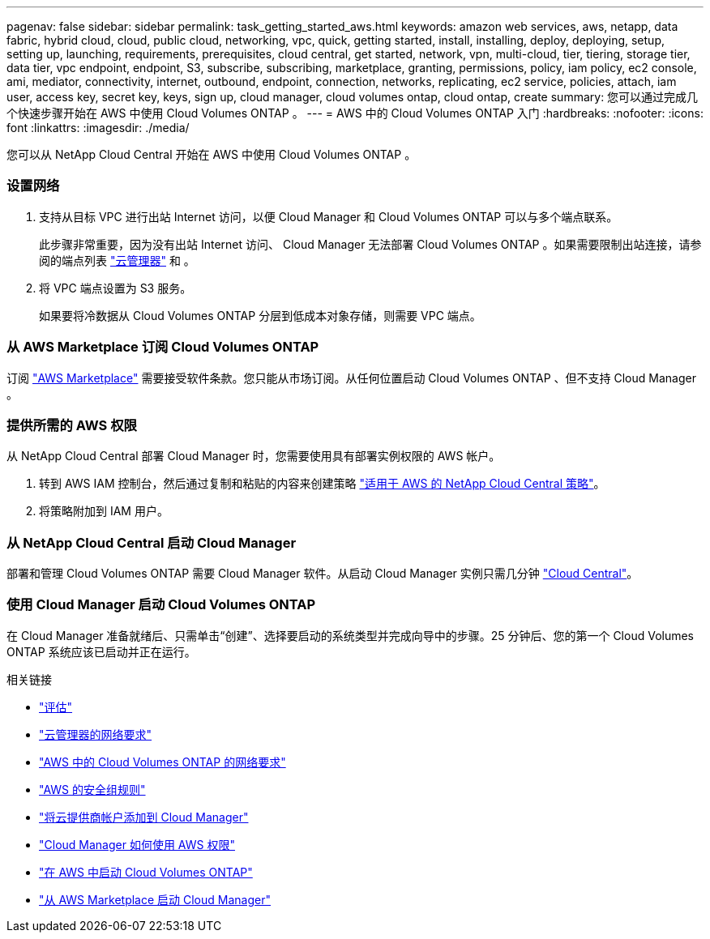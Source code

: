 ---
pagenav: false 
sidebar: sidebar 
permalink: task_getting_started_aws.html 
keywords: amazon web services, aws, netapp, data fabric, hybrid cloud, cloud, public cloud, networking, vpc, quick, getting started, install, installing, deploy, deploying, setup, setting up, launching, requirements, prerequisites, cloud central, get started, network, vpn, multi-cloud, tier, tiering, storage tier, data tier, vpc endpoint, endpoint, S3, subscribe, subscribing, marketplace, granting, permissions, policy, iam policy, ec2 console, ami, mediator, connectivity, internet, outbound, endpoint, connection, networks, replicating, ec2 service, policies, attach, iam user, access key, secret key, keys, sign up, cloud manager, cloud volumes ontap, cloud ontap, create 
summary: 您可以通过完成几个快速步骤开始在 AWS 中使用 Cloud Volumes ONTAP 。 
---
= AWS 中的 Cloud Volumes ONTAP 入门
:hardbreaks:
:nofooter: 
:icons: font
:linkattrs: 
:imagesdir: ./media/


[role="lead"]
您可以从 NetApp Cloud Central 开始在 AWS 中使用 Cloud Volumes ONTAP 。



=== 设置网络

. 支持从目标 VPC 进行出站 Internet 访问，以便 Cloud Manager 和 Cloud Volumes ONTAP 可以与多个端点联系。
+
此步骤非常重要，因为没有出站 Internet 访问、 Cloud Manager 无法部署 Cloud Volumes ONTAP 。如果需要限制出站连接，请参阅的端点列表 link:reference_networking_cloud_manager.html#outbound-internet-access["云管理器"] 和 。

. 将 VPC 端点设置为 S3 服务。
+
如果要将冷数据从 Cloud Volumes ONTAP 分层到低成本对象存储，则需要 VPC 端点。





=== 从 AWS Marketplace 订阅 Cloud Volumes ONTAP

[role="quick-margin-para"]
订阅 https://aws.amazon.com/marketplace/search/results?page=1&searchTerms=netapp+cloud+volumes+ontap["AWS Marketplace"^] 需要接受软件条款。您只能从市场订阅。从任何位置启动 Cloud Volumes ONTAP 、但不支持 Cloud Manager 。



=== 提供所需的 AWS 权限

[role="quick-margin-para"]
从 NetApp Cloud Central 部署 Cloud Manager 时，您需要使用具有部署实例权限的 AWS 帐户。

. 转到 AWS IAM 控制台，然后通过复制和粘贴的内容来创建策略 https://mysupport.netapp.com/cloudontap/iampolicies["适用于 AWS 的 NetApp Cloud Central 策略"^]。
. 将策略附加到 IAM 用户。




=== 从 NetApp Cloud Central 启动 Cloud Manager

[role="quick-margin-para"]
部署和管理 Cloud Volumes ONTAP 需要 Cloud Manager 软件。从启动 Cloud Manager 实例只需几分钟 https://cloud.netapp.com["Cloud Central"^]。



=== 使用 Cloud Manager 启动 Cloud Volumes ONTAP

[role="quick-margin-para"]
在 Cloud Manager 准备就绪后、只需单击“创建”、选择要启动的系统类型并完成向导中的步骤。25 分钟后、您的第一个 Cloud Volumes ONTAP 系统应该已启动并正在运行。

.相关链接
* link:concept_evaluating.html["评估"]
* link:reference_networking_cloud_manager.html["云管理器的网络要求"]
* link:reference_networking_aws.html["AWS 中的 Cloud Volumes ONTAP 的网络要求"]
* link:reference_security_groups.html["AWS 的安全组规则"]
* link:task_adding_cloud_accounts.html["将云提供商帐户添加到 Cloud Manager"]
* link:reference_permissions.html#what-cloud-manager-does-with-aws-permissions["Cloud Manager 如何使用 AWS 权限"]
* link:task_deploying_otc_aws.html["在 AWS 中启动 Cloud Volumes ONTAP"]
* link:task_launching_aws_mktp.html["从 AWS Marketplace 启动 Cloud Manager"]

